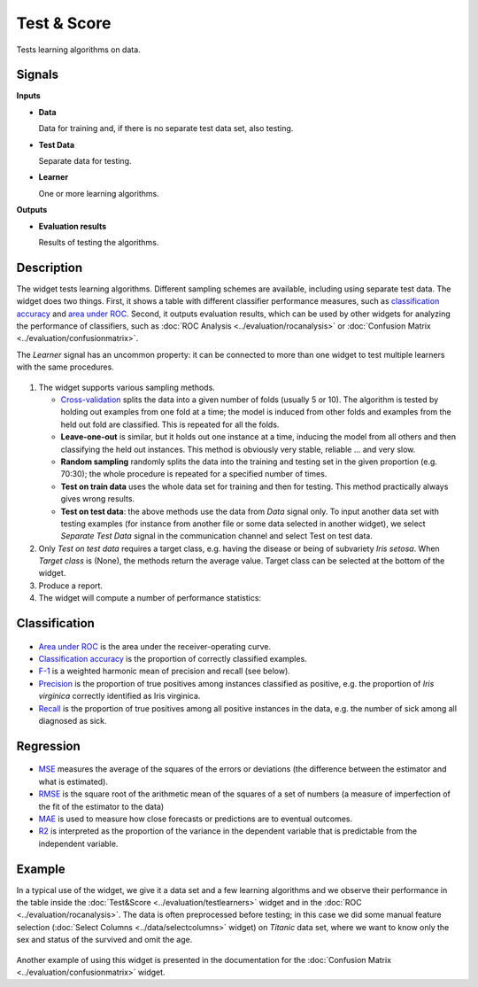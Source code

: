 Test & Score
============

.. figure:: icons/test-learners.png

Tests learning algorithms on data.

Signals
-------

**Inputs**

-  **Data**

   Data for training and, if there is no separate test data set, also
   testing.

-  **Test Data**

   Separate data for testing.

-  **Learner**

   One or more learning algorithms.

**Outputs**

-  **Evaluation results**

   Results of testing the algorithms.

Description
-----------

The widget tests learning algorithms. Different sampling schemes are
available, including using separate test data. The widget does two
things. First, it shows a table with different classifier performance
measures, such as `classification accuracy <https://en.wikipedia.org/wiki/Accuracy_and_precision>`_ 
and `area under ROC <https://en.wikipedia.org/wiki/Receiver_operating_characteristic#Area_under_the_curve>`_.
Second, it outputs evaluation results, which can be used by other
widgets for analyzing the performance of classifiers, such as :doc:`ROC Analysis <../evaluation/rocanalysis>` or :doc:`Confusion Matrix <../evaluation/confusionmatrix>`.

The *Learner* signal has an uncommon property: it can be connected to more
than one widget to test multiple learners with the same procedures.

.. figure:: images/TestLearners-stamped.png

1. The widget supports various sampling methods.

   -  `Cross-validation <https://en.wikipedia.org/wiki/Cross-validation_(statistics)>`_
      splits the data into a given number of folds (usually 5 or 10). The
      algorithm is tested by holding out examples from one fold at a time;
      the model is induced from other folds and examples from the held out
      fold are classified. This is repeated for all the folds.
   -  **Leave-one-out** is similar, but it holds out one instance at a
      time, inducing the model from all others and then classifying the
      held out instances. This method is obviously very stable, reliable …
      and very slow.
   -  **Random sampling** randomly splits the data into the training and
      testing set in the given proportion (e.g. 70:30); the whole procedure
      is repeated for a specified number of times.
   -  **Test on train data** uses the whole data set for training and then
      for testing. This method practically always gives wrong results.
   -  **Test on test data**: the above methods use the data from *Data*
      signal only. To input another data set with testing examples (for
      instance from another file or some data selected in another widget),
      we select *Separate Test Data* signal in the communication channel
      and select Test on test data.

2. Only *Test on test data* requires a target class, e.g. having the
   disease or being of subvariety *Iris setosa*. When *Target class* is
   (None), the methods return the average value. Target class can be
   selected at the bottom of the widget. 
3. Produce a report. 
4. The widget will compute a number of performance statistics:

Classification
--------------

.. figure:: images/TestLearners.png

-  `Area under ROC <http://gim.unmc.edu/dxtests/roc3.htm>`_ is the
   area under the receiver-operating curve.
-  `Classification accuracy <https://en.wikipedia.org/wiki/Accuracy_and_precision>`_
   is the proportion of correctly classified examples.
-  `F-1 <https://en.wikipedia.org/wiki/F1_score>`_ is a weighted harmonic mean of precision and recall (see below).
-  `Precision <https://en.wikipedia.org/wiki/Precision_and_recall>`_ is the proportion of true positives among instances classified as positive, e.g. the proportion of *Iris virginica* correctly identified as Iris virginica.
-  `Recall <https://en.wikipedia.org/wiki/Precision_and_recall>`_ is the proportion of true positives among all positive instances in
   the data, e.g. the number of sick among all diagnosed as sick.

Regression
----------

.. figure:: images/TestLearners-regression.png

- `MSE <https://en.wikipedia.org/wiki/Mean_squared_error>`_ measures the average of the squares of the errors or deviations (the difference between the estimator and what is estimated).
- `RMSE <https://en.wikipedia.org/wiki/Root_mean_square>`_ is the square root of the arithmetic mean of the squares of a set of numbers (a measure of imperfection of the fit of the estimator to the data)
- `MAE <https://en.wikipedia.org/wiki/Mean_absolute_error>`_ is used to measure how close forecasts or predictions are to eventual outcomes. 
- `R2 <https://en.wikipedia.org/wiki/Coefficient_of_determination>`_ is interpreted as the proportion of the variance in the dependent variable that is predictable from the independent variable. 

Example
-------

In a typical use of the widget, we give it a data set and a few learning
algorithms and we observe their performance in the table inside the
:doc:`Test&Score <../evaluation/testlearners>` widget and in the :doc:`ROC <../evaluation/rocanalysis>`. The data is often
preprocessed before testing; in this case we did some manual feature
selection (:doc:`Select Columns <../data/selectcolumns>` widget) on *Titanic* data set, where we
want to know only the sex and status of the survived and omit the age.

.. figure:: images/TestLearners-example-classification.png

Another example of using this widget is presented in the documentation
for the :doc:`Confusion Matrix <../evaluation/confusionmatrix>` widget.
